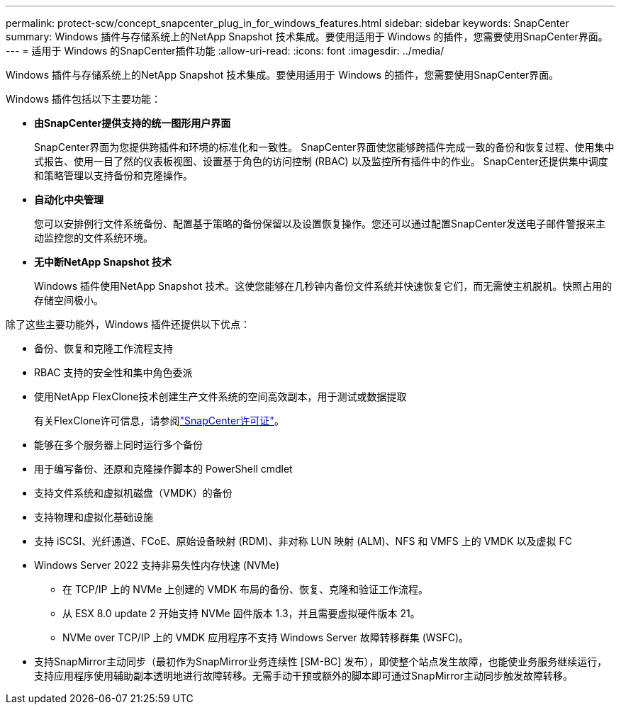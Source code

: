 ---
permalink: protect-scw/concept_snapcenter_plug_in_for_windows_features.html 
sidebar: sidebar 
keywords: SnapCenter 
summary: Windows 插件与存储系统上的NetApp Snapshot 技术集成。要使用适用于 Windows 的插件，您需要使用SnapCenter界面。 
---
= 适用于 Windows 的SnapCenter插件功能
:allow-uri-read: 
:icons: font
:imagesdir: ../media/


[role="lead"]
Windows 插件与存储系统上的NetApp Snapshot 技术集成。要使用适用于 Windows 的插件，您需要使用SnapCenter界面。

Windows 插件包括以下主要功能：

* *由SnapCenter提供支持的统一图形用户界面*
+
SnapCenter界面为您提供跨插件和环境的标准化和一致性。  SnapCenter界面使您能够跨插件完成一致的备份和恢复过程、使用集中式报告、使用一目了然的仪表板视图、设置基于角色的访问控制 (RBAC) 以及监控所有插件中的作业。  SnapCenter还提供集中调度和策略管理以支持备份和克隆操作。

* *自动化中央管理*
+
您可以安排例行文件系统备份、配置基于策略的备份保留以及设置恢复操作。您还可以通过配置SnapCenter发送电子邮件警报来主动监控您的文件系统环境。

* *无中断NetApp Snapshot 技术*
+
Windows 插件使用NetApp Snapshot 技术。这使您能够在几秒钟内备份文件系统并快速恢复它们，而无需使主机脱机。快照占用的存储空间极小。



除了这些主要功能外，Windows 插件还提供以下优点：

* 备份、恢复和克隆工作流程支持
* RBAC 支持的安全性和集中角色委派
* 使用NetApp FlexClone技术创建生产文件系统的空间高效副本，用于测试或数据提取
+
有关FlexClone许可信息，请参阅link:../get-started/concept_snapcenter_licenses.html["SnapCenter许可证"^]。

* 能够在多个服务器上同时运行多个备份
* 用于编写备份、还原和克隆操作脚本的 PowerShell cmdlet
* 支持文件系统和虚拟机磁盘（VMDK）的备份
* 支持物理和虚拟化基础设施
* 支持 iSCSI、光纤通道、FCoE、原始设备映射 (RDM)、非对称 LUN 映射 (ALM)、NFS 和 VMFS 上的 VMDK 以及虚拟 FC
* Windows Server 2022 支持非易失性内存快速 (NVMe)
+
** 在 TCP/IP 上的 NVMe 上创建的 VMDK 布局的备份、恢复、克隆和验证工作流程。
** 从 ESX 8.0 update 2 开始支持 NVMe 固件版本 1.3，并且需要虚拟硬件版本 21。
** NVMe over TCP/IP 上的 VMDK 应用程序不支持 Windows Server 故障转移群集 (WSFC)。


* 支持SnapMirror主动同步（最初作为SnapMirror业务连续性 [SM-BC] 发布），即使整个站点发生故障，也能使业务服务继续运行，支持应用程序使用辅助副本透明地进行故障转移。无需手动干预或额外的脚本即可通过SnapMirror主动同步触发故障转移。

